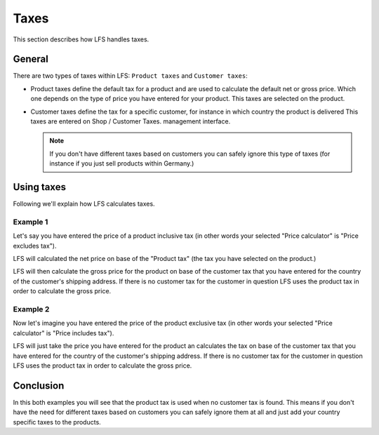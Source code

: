 .. index:: Taxes

.. _general-taxes:

=====
Taxes
=====

This section describes how LFS handles taxes.

General
=======

There are two types of taxes within LFS: ``Product taxes`` and ``Customer taxes``:

* Product taxes define the default tax for a product and are used to calculate
  the default net or gross price. Which one depends on the type of price you
  have entered for your product. This taxes are selected on the product.

* Customer taxes define the tax for a specific customer, for instance in which
  country the product is delivered This taxes are entered on Shop / Customer Taxes.
  management interface.

  .. Note::

      If you don't have different taxes based on customers you can safely
      ignore this type of taxes (for instance if you just sell products within
      Germany.)

Using taxes
===========

Following we'll explain how LFS calculates taxes.

Example 1
---------

Let's say you have entered the price of a product inclusive tax (in other words
your selected "Price calculator" is "Price excludes tax").

LFS will calculated the net price on base of the "Product tax" (the tax you
have selected on the product.)

LFS will then calculate the gross price for the product on base of the customer
tax that you have entered for the country of the customer's shipping address.
If there is no customer tax for the customer in question LFS uses the product
tax in order to calculate the gross price.


Example 2
---------

Now let's imagine you have entered the price of the product exclusive tax
(in other words your selected "Price calculator" is "Price includes tax").

LFS will just take the price you have entered for the product an calculates
the tax on base of the customer tax that you have entered for the country
of the customer's shipping address. If there is no customer tax for the
customer in question LFS uses the product tax in order to calculate the gross
price.

Conclusion
==========

In this both examples you will see that the product tax is used when no
customer tax is found. This means if you don't have the need for different
taxes based on customers you can safely ignore them at all and just add your
country specific taxes to the products.

.. seealso::

    * :ref:`Manage product taxes <management-taxes>`
    * :ref:`Manage customer taxes <management-customer-taxes>`
